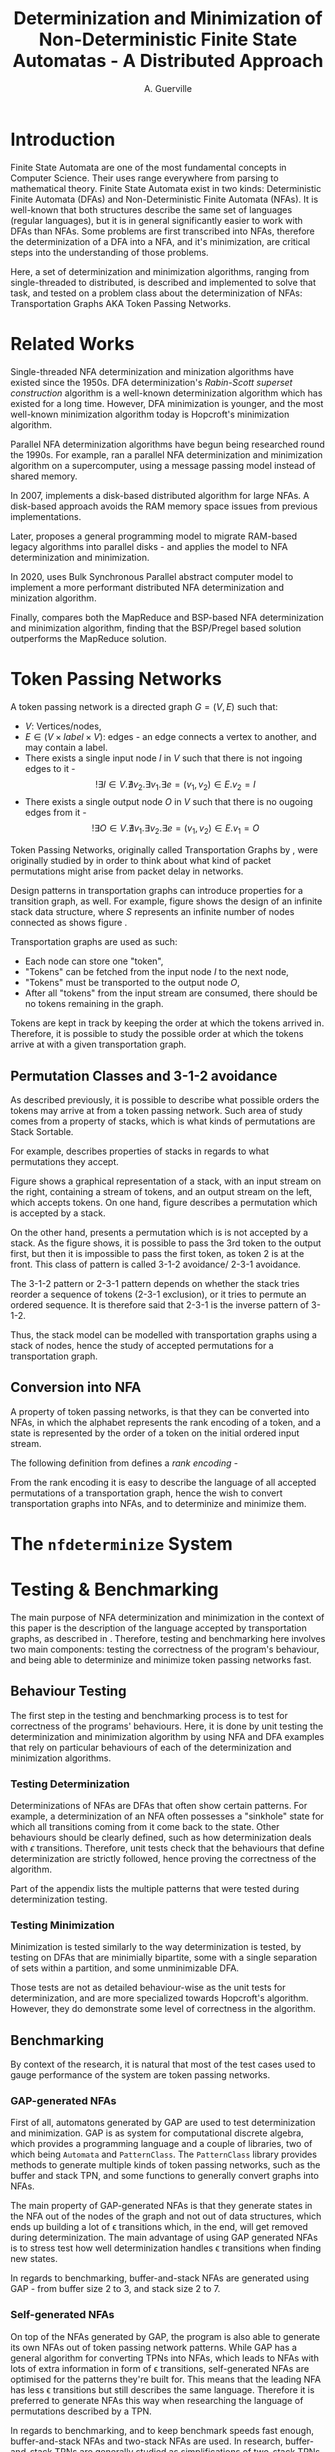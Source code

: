 #+TITLE: Determinization and Minimization of Non-Deterministic Finite State Automatas - A Distributed Approach
#+AUTHOR: A. Guerville



#+LATEX_HEADER: \usepackage{fancyhdr}
#+LATEX_HEADER: \usepackage[a4paper, total={6in, 8in}]{geometry}
#+LATEX_HEADER: \usepackage{fontspec}
#+LATEX_HEADER: \usepackage{amsmath}
#+LATEX_HEADER: \usepackage{tikz}
#+LATEX_HEADER: \usetikzlibrary{automata, positioning, arrow}
#+LATEX_HEADER: \usepackage{algorithm}
#+LATEX_HEADER: \usepackage{amsthm}
#+LATEX_HEADER: \usepackage{algpseudocode}
#+LATEX_HEADER: \pagestyle{fancy}
#+LATEX_HEADER: \fancyhf{}
#+LATEX_HEADER: \lhead{Determinization and Minimization of Non-Deterministic NFAs - A Distributed Approach}
#+LATEX_HEADER: \fancyfoot[RO, LE] {Page \thepage}


* Introduction
Finite State Automata are one of the most fundamental concepts in Computer Science. Their uses range everywhere from parsing
to mathematical theory. Finite State Automata exist in two kinds: Deterministic Finite Automata (DFAs) and Non-Deterministic
Finite Automata (NFAs). It is well-known that both structures describe the same set of languages (regular languages), but
it is in general significantly easier to work with DFAs than NFAs. Some problems are first transcribed into NFAs, therefore
the determinization of a DFA into a NFA, and it's minimization, are critical steps into the understanding of those problems.

Here, a set of determinization and minimization algorithms, ranging from single-threaded to distributed, is described and
implemented to solve that task, and tested on a problem class about the determinization of NFAs: Transportation Graphs AKA
Token Passing Networks.

* Related Works
Single-threaded NFA determinization and minization algorithms have existed since the 1950s. DFA determinization's /Rabin-Scott superset construction/ algorithm is a well-known determinization algorithm which has existed for a long time. However, DFA
minimization is younger, and the most well-known minimization algorithm today is Hopcroft's minimization algorithm.

Parallel NFA determinization algorithms have begun being researched round the 1990s. For example, \cite{508056} ran
a parallel NFA determinization and minimization algorithm on a supercomputer, using a message passing model instead of
shared memory.

In 2007, \cite{DBLP_journal} implements a disk-based distributed algorithm for large NFAs. A disk-based approach avoids the
RAM memory space issues from previous implementations.

Later, \cite{Slavici2012AnEP} proposes a general programming model to migrate RAM-based legacy algorithms into parallel
disks - and applies the model to NFA determinization and minimization.

In 2020, \cite{Ba2020OnTD} uses Bulk Synchronous Parallel abstract computer model to implement a more
performant distributed NFA determinization and minization algorithm.

Finally, \cite{A2022ACS} compares both the MapReduce and BSP-based NFA determinization and minimization algorithm, finding
that the BSP/Pregel based solution outperforms the MapReduce solution.


* Token Passing Networks
<<para:tpn>>
A token passing network is a directed graph \(G = (V, E)\) such that:
+ \(V\): Vertices/nodes,
+ \(E \in (V \times label \times V)\): edges - an edge connects a vertex to another, and may contain a label.
+ There exists a single input node \(I\) in \(V\) such that there is not ingoing edges to it -
  \[!\exists I \in V. \nexists v_{2}. \exists v_{1}. \exists e = (v_{1}, v_{2}) \in E. v_{2} = I\]
+ There exists a single output node \(O\) in \(V\) such that there is no ougoing edges from it -
  \[!\exists O \in V. \nexists v_{1}. \exists v_{2}. \exists e = (v_{1}, v_{2}) \in E. v_{1} = O\]

Token Passing Networks, originally called Transportation Graphs by \cite{ATKINSON1997103}, were originally studied
by \cite{ATKINSON1997103} in order to think about what kind of packet permutations might arise from packet delay in networks.

Design patterns in transportation graphs can introduce properties for a transition graph, as well. For example, figure
\ref{fig:infstack} shows the design of an infinite stack data structure, where \(S\) represents an infinite number
of nodes connected as shows figure \ref{fig:stackinsides}.

#+CAPTION: Example of a stack TPN
#+ATTR_LATEX: :float nil
\begin{figure}
\centering
\begin{tikzpicture}[main/.style = {draw, circle}]
    \node[main] (1) {$I$};
    \node[main] (2) [right of=1] {$S$};
    \node[main] (3) [right of=2] {$O$};
    \draw[->] (1) -- (2);
    \draw[->] (2) -- (3);
\end{tikzpicture}
\label{fig:infstack}
\end{figure}


#+CAPTION: Inner Workings of a size 3 TPN stack
#+ATTR_LATEX: :float nil
\begin{figure}
\centering
\begin{tikzpicture}[main/.style = {draw, circle}]
    \node[main] (1) {$S_{1}$};
    \node[main] (2) [below of=1] {$S_{2}$};
    \node[main] (3) [below of=2] {$S_{3}$};
    \draw[->] (1) -- (2);
    \draw[->] (2) -- (1);
    \draw[->] (2) -- (3);
    \draw[->] (3) -- (2);
\end{tikzpicture}
\label{fig:stackinsides}
\end{figure}

Transportation graphs are used as such:
+ Each node can store one "token",
+ "Tokens" can be fetched from the input node \(I\) to the next node,
+ "Tokens" must be transported to the output node \(O\),
+ After all "tokens" from the input stream are consumed, there should be no tokens remaining in the graph.

Tokens are kept in track by keeping the order at which the tokens arrived in. Therefore, it is possible to study the
possible order at which the tokens arrive at with a given transportation graph.


** Permutation Classes and 3-1-2 avoidance
As described previously, it is possible to describe what possible orders the tokens may arrive at from a token passing
network. Such area of study comes from a property of stacks, which is what kinds of permutations are Stack Sortable.

For example, \cite{Waton2007onPC} describes properties of stacks in regards to what permutations they accept.

#+CAPTION: Graphical Example of a stack
#+ATTR_LATEX: :float nil
\begin{figure}
\centering
\begin{tikzpicture} [main/.style = {draw}]
    \draw (0, 0) -- (1, 0) -- (1, -2) -- (2, -2) -- (2, 0) -- (3, 0);
    \node (input) at (2.5, 0.25) {Input};
    \node (output) at (0.5, 0.25) {Output};
\end{tikzpicture}
\label{fig:graphstack}
\end{figure}

Figure \ref{fig:graphstack} shows a graphical representation of a stack, with an input stream on the right, containing
a stream of tokens, and an output stream on the left, which accepts tokens. On one hand, figure \ref{fig:graphperms}
describes a permutation which is accepted by a stack.


#+CAPTION: Successful Stack Permutation
#+ATTR_LATEX: :float nil
\begin{figure}
\centering
\begin{tikzpicture} [main/.style = {draw}]
    \draw (-0.25, 0) -- (0.5, 0) -- (0.5, -1) -- (1, -1) -- (1, 0) -- (1.75, 0);
    \node (input) at (1.5, 0.25) {1 2 3};
    \node (output) at (0, 0.25) {};
\end{tikzpicture}
\begin{tikzpicture} [main/.style = {draw}]
    \draw (-0.25, 0) -- (0.5, 0) -- (0.5, -1) -- (1, -1) -- (1, 0) -- (1.75, 0);
    \node (input) at (1.5, 0.25) {2 3};
    \node (s1) at (0.75, -0.75) {1};
    \node (output) at (0, 0.25) {};
\end{tikzpicture}
\begin{tikzpicture} [main/.style = {draw}]
    \draw (-0.25, 0) -- (0.5, 0) -- (0.5, -1) -- (1, -1) -- (1, 0) -- (1.75, 0);
    \node (input) at (1.5, 0.25) {3};
    \node (s1) at (0.75, -0.75) {1};
    \node (s2) at (0.75, -0.25) {2};
    \node (output) at (0, 0.25) {};
\end{tikzpicture}
\begin{tikzpicture} [main/.style = {draw}]
    \draw (-0.25, 0) -- (0.5, 0) -- (0.5, -1) -- (1, -1) -- (1, 0) -- (1.75, 0);
    \node (input) at (1.5, 0.25) {};
    \node (s1) at (0.75, -0.75) {1};
    \node (s2) at (0.75, -0.25) {2};
    \node (output) at (0, 0.25) {3};
\end{tikzpicture}
\begin{tikzpicture} [main/.style = {draw}]
    \draw (-0.25, 0) -- (0.5, 0) -- (0.5, -1) -- (1, -1) -- (1, 0) -- (1.75, 0);
    \node (input) at (1.5, 0.25) {};
    \node (s1) at (0.75, -0.75) {1};
    \node (output) at (0, 0.25) {3 2};
\end{tikzpicture}
\begin{tikzpicture} [main/.style = {draw}]
    \draw (-0.25, 0) -- (0.5, 0) -- (0.5, -1) -- (1, -1) -- (1, 0) -- (1.75, 0);
    \node (input) at (1.25, 0.25) {};
    \node (output) at (0, 0.25) {3 2 1};
\end{tikzpicture}
\label{fig:graphperms}
\end{figure}

On the other hand, \ref{fig:312avoidance} presents a permutation which is is not accepted by a stack. As the figure shows,
it is possible to pass the 3rd token to the output first, but then it is impossible to pass the first token, as token 2 is
at the front. This class of pattern is called 3-1-2 avoidance/ 2-3-1 avoidance.

The 3-1-2 pattern or 2-3-1 pattern depends
on whether the stack tries reorder a sequence of tokens (2-3-1 exclusion), or it tries to permute an ordered sequence.
It is therefore said that 2-3-1 is the inverse pattern of 3-1-2.

#+CAPTION: 3-1-2 Avoidance in a Stack
#+ATTR_LATEX: :float nil
\begin{figure}
\centering
\begin{tikzpicture} [main/.style = {draw}]
    \draw (0, 0) -- (1, 0) -- (1, -2) -- (2, -2) -- (2, 0) -- (3, 0);
    \node (input) at (2.5, 0.25) {1 2 3};
    \node (output) at (0.5, 0.25) {};
\end{tikzpicture}
\begin{tikzpicture} [main/.style = {draw}]
    \draw (0, 0) -- (1, 0) -- (1, -2) -- (2, -2) -- (2, 0) -- (3, 0);
    \node (input) at (2.5, 0.25) {2 3};
    \node (s1) at (1.5, -1.75) {1};
    \node (output) at (0.5, 0.25) {};
\end{tikzpicture}
\begin{tikzpicture} [main/.style = {draw}]
    \draw (0, 0) -- (1, 0) -- (1, -2) -- (2, -2) -- (2, 0) -- (3, 0);
    \node (input) at (2.5, 0.25) {3};
    \node (s1) at (1.5, -1.75) {1};
    \node (s2) at (1.5, -1.25) {2};
    \node (output) at (0.5, 0.25) {};
\end{tikzpicture}
\begin{tikzpicture} [main/.style = {draw}]
    \draw (0, 0) -- (1, 0) -- (1, -2) -- (2, -2) -- (2, 0) -- (3, 0);
    \node (input) at (2.5, 0.25) {};
    \node (s1) at (1.5, -1.75) {1};
    \node (s2) at (1.5, -1.25) {2};
    \node (output) at (0.5, 0.25) {3};
\end{tikzpicture}
\label{fig:312avoidance}
\end{figure}

Thus, the stack model can be modelled with transportation graphs using a stack of nodes, hence the study of accepted
permutations for a transportation graph.

** Conversion into NFA
A property of token passing networks, is that they can be converted into NFAs, in which the alphabet represents the
rank encoding of a token, and a state is represented by the order of a token on the initial ordered input stream.

The following definition from \cite{Waton2007onPC} defines a /rank encoding/ -
\begin{quote}
The $rank$ $encoding$ of a permutation is generated by replacing each element by its value relative to those
elements which come after it.
\end{quote}

From the rank encoding it is easy to describe the language of all accepted permutations of a transportation graph, hence
the wish to convert transportation graphs into NFAs, and to determinize and minimize them.


* The =nfdeterminize= System

* Testing & Benchmarking
The main purpose of NFA determinization and minimization in the context of this paper is the description of the language
accepted by transportation graphs, as described in \ref{para:tpn}. Therefore, testing and benchmarking here involves two main
components: testing the correctness of the program's behaviour, and being able to determinize and minimize token passing
networks fast.

** Behaviour Testing
The first step in the testing and benchmarking process is to test for correctness of the programs' behaviours. Here,
it is done by unit testing the determinization and minimization algorithm by using NFA and DFA examples that rely on
particular behaviours of each of the determinization and minimization algorithms.

*** Testing Determinization
Determinizations of NFAs are DFAs that often show certain patterns. For example, a determinization of an NFA often possesses
a "sinkhole" state for which all transitions coming from it come back to the state. Other behaviours should be clearly
defined, such as how determinization deals with \(\epsilon\) transitions. Therefore, unit tests check that the behaviours that
define determinization are strictly followed, hence proving the correctness of the algorithm.

Part \ref{appendix:nfatodfa} of the appendix lists the multiple patterns that were tested during determinization testing.

*** Testing Minimization
Minimization is tested similarly to the way determinization is tested, by testing on DFAs that are minimially bipartite,
some with a single separation of sets within a partition, and some unminimizable DFA.

Those tests are not as detailed behaviour-wise as the unit tests for determinization, and are more specialized towards
Hopcroft's algorithm. However, they do demonstrate some level of correctness in the algorithm.

** Benchmarking
By context of the research, it is natural that most of the test cases used to gauge
performance of the system are token passing networks.

*** GAP-generated NFAs
First of all, automatons generated by GAP are used to test determinization and minimization. GAP \cite{GAPSystem} is
as system for computational discrete algebra, which provides a programming language and a couple of libraries, two of
which being =Automata= and =PatternClass=. The =PatternClass= library provides methods to generate multiple kinds of token passing
networks, such as the buffer and stack TPN, and some functions to generally convert graphs into NFAs.

The main property of GAP-generated NFAs is that they generate states in the NFA out of the nodes of the graph and not out of
data structures, which ends up building a lot of \epsilon transitions which, in the end, will get removed during determinization.
The main advantage of using GAP generated NFAs is to stress test how well determinization handles \epsilon transitions when
finding new states.

In regards to benchmarking, buffer-and-stack NFAs are generated using GAP - from buffer size 2 to 3, and stack size 2 to 7.

*** Self-generated NFAs
On top of the NFAs generated by GAP, the program is also able to generate its own NFAs out of token passing network
patterns. While GAP has a general algorithm for converting TPNs into NFAs, which leads to NFAs with lots of extra information
in form of \epsilon transitions, self-generated NFAs are optimised for the patterns they're built for. This means that the leading
NFA has less \epsilon transitions but still describes the same language. Therefore it is preferred to generate NFAs this way
when researching the language of permutations described by a TPN.

In regards to benchmarking, and to keep benchmark speeds fast enough, buffer-and-stack NFAs and two-stack NFAs are used.
In research, buffer-and-stack TPNs are generally studied as simplifications of two-stack TPNs. In practice, both
kinds of TPNs are used to stress test different parts of the system.
+ 3-buffer-and-k-stack TPNs tend to stress test the determinization process more. For quick benchmarking, buffer-and-stack
  TPNs of buffer size 2 to 3, and stack sizes 2 to 7 are used to compare the speeds of different implementations.
+ 3-stack-and-k-stack TPNs tend to stress minimization more as, by observation, they are usually poorly minimizable.
  two-stack TPNS of first stack size 2 to 3, and second stack size 3 to 5 are used.

Finally, to measure the speed of each implementation, a measure of \(k\) for the biggest 3-buffer-\(k\)-stack TPN that
can be determinized and determinized in under a minute.

On all cases, benchmarks are run on a 8-core 16-thread Intel machine.

* Sequential Approach
** Approach to Determinization
First of all, NFA determinization is a well-known process, and efficient algorithms for it have existed for a long time.
The most widely-used algorithm for determinization is the superset construction algorithm, which explores the NFA from node
to node, keeping track of the sets of states visited in a map, until we've explored all reachable nodes.

The major advantage of this algorithm over any other is that it only explores reachable states in the NFA, and produces only
reachable states in the resulting DFA. The consequences are two-fold:
+ 1. The amount of exploration involved is severely decreased, depending on the NFA that is determinized,
+ 2. There is no need to remove unreachable states from the resulting DFA after determinization and before minimization.

The algorithm possesses shared memory in form of \(M\), the structure that maps a kept set of states to the number that it
is assigned on the final DFA, because the algorithm needs to check if a state has already been found after producing it.

#+CAPTION: Rabin Scott's Superset Construction Algorithm
\begin{algorithm}
\begin{algorithmic}[1]
\Procedure{SupersetConstruction}{\(M = (S, \Sigma, \delta, S_{0}, T)\)}
\State \(M\) \gets [(\(S_{0}, 0\))]
\State \(T^{'}\) \gets []
\If{\(\exists s \in S_{0}. s \in T\)}
    \State \(T^{'}\) \gets [\(S_{0}\)]
\EndIf
\State \(F\) \gets [\(S_{0}\)]
\While{\(F \neq \emptyset\)}
    \State \(S_{next}\) \gets pop from \(F\)
    \ForAll{\(a \in \Sigma\)}
        \State \(S^{'}\) \gets {}
        \ForAll{\(s \in S_{next}\)}
            \State Add \(s\) and all \epsilon transitions from \(s\)to \(S^{'}\)
        \EndFor
        \If{\(S_{next} \notin M\)}
            \State \(M\) \gets [\(M\), \((S^{'}, \left| M \right|)\)]
            \If{\(\exists s \in T. s \in S^{'}\)}
                \State \(T^{'}\) \gets [\(T^{'}, S^{'}\)]
            \EndIf
            \State \(F\) \gets [\(F\), \(S^{'}\)]
        \EndIf
        \State \(\delta^{'}\) \gets [\(\delta^{'}\), (\(S_{next}\), \(a\), \(S^{'}\))]
    \EndFor
\EndWhile
\EndProcedure
\end{algorithmic}
\end{algorithm}

Complexity-wise, the worst-case time complexity of the superset construction is \(O(2^{n})\), where \(n\) is the number of states in the original NFA.
Such worst-case is unavoidable as the size of the superset of states in the NFA \(\left| \mathds{S}(S) \right| = 2^{\left| S \right|}\), where \(S\) is the set of states in the original NFA.
However, this treshold is generally never reached, hence the purpose of the superset construction algorithm.

In terms of implementing the sequential version of the superset construction algorithm, most of the design decision comes in
how to store sets of states, as a state should be able to describe one of \(2^{n}\) possible states.

*** Storing Sets of States
The main challenge of superset construction implementation is not the implementation of the exploration algorithm, but
rather how to represent states of superset construction. The issues stems from how in superset construction, there
are about \(2^{n}\) possibly reachable states, so it is required to find a fast and memory-efficient way to store
such a state in a hash map. Furthermore, \cite{DBLP_journal} states that in a 2 billion-state DFA, each DFA state may
consist of upto 20 of the NFA states. Therefore, it is definitely required shorten the size of a state.

The solution implemented in the program is as such -
+ During superset construction, when a new state is being searched, represent the set of states as an array of bits.
  This representation is useful as bitwise operations can be done upon it, for a low cost.

+ Then, before hashing the set and inserting it to a hash map, compress the array. Here, the lz4 algorithm is used.
  The lz4 algorithm is a modern and fast byte array compression method that may simply return a byte array. It's main
  advantage is its speed compared to that of other compression algorithms, although it is not as size efficient.

+ The compressed array is inserted into the hash map. State storage size has been decreased for a moderate speed cost.


In =nfdeterminize=, this data structure is defined as a =Ubig= struct, which stands for =unsigned integer=. It is defined in
the =ubig.rs= source file.

** Approach to Minimization
While NFA determinization has been a well-known subject for a long time, DFA minimization on the other hand has less well-known algorithms. Out of all the minimization algorithms nowadays, 2 stand out as better
algorithms than the rest. Those are Hopcroft's algorithm and Brzozowski's minimization algorithm.

*** Hopcroft's Algorithm

Hopcroft's algorithm, made by J. Hopcroft in 1971\cite{Hopcroft1971AnNL},  is the first, and probably
the most well-known non-\(O(n^{2})\) time complexity DFA minimization algorithm. It is one of the first partition refinement algorithms.

Hopcrof't algorithm separates the states of the DFA into a partition of 2 sets - accept states and non-accept states. Those will be the states of the minimal automata by the end of the algorithm's execution.
Then, until the frontier is empty, it searches for states in the partition for which the transitions lead to distinguishable states.


If it is the case, then it means the partition has to be divided further. The algorithm is repeated until all states in each partition contain states that are indistinguishable by their transitions,
which means that the resulting DFA holds the same language than the original one, but at it's minimal size.

For definitions, let:
+ \(\mathcal{P}\): the partition to refine,
+ \(P \in \mathcal{P}\): a set of states in the partition.

Hopcroft's algorithm relies on the following lemma -
\newtheorem{lemma}{Lemma}
\begin{lemma}

Let some finite state machine \(M = (S, \Sigma, \delta, S_{p}, T)\).

\(\forall p \in S. \forall q \in S. \forall a \in \Sigma\), let \(\delta(p, a) = p^{'}\), \(\delta(q, a) = q^{'}\).

\(p^{'}\) and \(q^{'}\) are distinguishable \(\Rightarrow\) \(p\) and \(q\) are distinguishable.

\end{lemma}

Therefore, Hopcroft's algorithm uses the reverse transitions of the next set in the frontier to establish distinguishability between states in a set of the partition. Distinguishibility is therefore
defined as such, for some sets \(V, P \in \mathcal{P}\), and \(\delta^{-1}(P, a)\) the set of states \(s \in S s.t \delta(s, a) \in P\):

\[V \cap \delta^{-1}(P, a) \neq \emptyset \wedge V \backslash \delta^{-1}(P, a) \neq \emptyset \Rightarrow V \text{ is distinguishible into } V \cap \delta^{-1}(P, a) \text{ and } V \backslash \delta^{-1}(P, a)\]



#+CAPTION: Hopcroft's Algorithm
\begin{algorithm}
\label{algo:hopcroft}
\begin{algorithmic}[1]
\Procedure{HopcroftAlgo}{\(M = (S, \Sigma, \delta, s_{0}, T)\)}
    \State \(\mathcal{P}\) \gets \([T, S \backslash T]\)
    \State \(Q\) \gets \([T, S \backslash T]\)
    \While{\( \left| Q \right| \neq 0\)}
        \State \(P_{next}\) \gets pop \(Q\)
        \ForAll{a \in \(\Sigma\), V \in \(\mathcal{P}\)} \label{algo:hopcroft:forall}
            \If{\(\delta^{-1}(P_{next}, a) \cap V \neq \emptyset \cap V \backslash \delta^{-1}(P_{next}, a) \neq \emptyset\)}
                \State remove \(V\) from \(P\)
                \State push \(\delta^{-1}(P_{next}, a) \cap V\) into \(P\)
                \State push \(V \backslash \delta^{-1}(P_{next}, a)\) into \(P\)
                \If{\(V \in Q\)}
                    \State replace \([V]\) in \(Q\) with \([V \backslash \delta^{-1}(P_{next}, a), \delta^{-1}(P_{next}, a) \cap V]\)
                \ElsIf{\(\left| V \backslash \delta^{-1}(P_{next}, a) \right| \leq \left| \delta^{-1}(P_{next}, a) \cap V \right|\)}
                    \State add \(V \backslash \delta^{-1}(P_{next}, a)\) to \(Q\)
                \Else
                    \State add \(\delta^{-1}(P_{next}, a) \cap V\) to \(Q\)
                \EndIf
            \EndIf
        \EndFor
    \EndWhile
\EndProcedure
\end{algorithmic}
\end{algorithm}

Hopcroft's Algorithm, as shown on figure \ref{algo:hopcroft}, has asymptotic time complexity \(O(knlog(n))\)\cite{Hopcroft1971AnNL}, where:
+ \(k\): the number of input letters in the alphabet \(\Sigma\),
+ \(n\): the number of states in the initial DFA.

Implementation-wise, the approach here is closer to the implementation described in \cite{Yingjie2009DescribingAN}, with some performance improvements.
On line \ref{algo:hopcroft:forall} of \ref{algo:hopcroft}, instead of looking for all \(V\) in \(\mathcal{P}\), it is possible to iterate through all partitions
linked to a state in \(\delta^{-1}(P_{next}, a)\), by keeping a map of what state is linked to which set in \(\mathcal{P}\). Doing so avoids the lengthy process of iterating
through \(\mathcal{P}\) for every set \(P_{next}\) in the frontier.

On the rust implementation, sets are represented as ordered vectors. With ordered vectors, difference and intersection construction can be done in \(O(n)\) time complexity, and
ordered vector construction from inverse transformation is done in \(O(n log(n))\) time complexity, for \(n\) the size of the set. Using a vector instead of a set avoids the overhead gotten from
consistently hashing values into a hash set.

Finally, the queue \(Q\) is done in a circular ring buffer as using contiguous memory, instead of a linked list, for faster memory access, while the partition is done as a simple contiguous memory array, as
it is never needed to pop anything from it. Instead, adding to the partition is done by replacing \(V\) by \(V \cap \delta^{-1}(P_{next}, a)\) and appending \(V \backslash \delta^{-1}(P_{next}, a)\) to the end of \(\mathcal{P}\).

*** Brzozowski's Algorithm

Brzozowski's algorithm is an exception to the general landscape of DFA minimization algorithms. Most minimization algorithms
work by doing partition refinement, like Hopcroft's, and some work by fusion like Revuz's \cite{REVUZ1992181}.
However, Brzozowski's algorithm works, for some finite state machine \(M = (S, \Sigma, \delta, S_{0}, T)\), by
determinizing \(M^{R} = (S, \Sigma, \delta^{-1}, T, S_{0})\), where \(\delta^{-1}\) is the table of inverse transitions from \(M\). Then, perform

determinization of \((M^{R})^{R}\). The result of the determinized \((M^{R})^{R}\) is the minimal DFA representation of \(M\).


This algorithm is very easy to implement as determinization has already been implemented beforehand. However, as with determinization,
it has an exponential time complexity.

Performance-wise however, Brzozowski's is known to outperform other minimization algorithm in particular cases, so it is interesting to support. Here, it
is supported via arguments to the =run= and =determinize= commands of =nfdeterminize=.


* Multithreaded Approach
** Towards a Multithreaded Approach
#+TODO: Pitfalls of sequential approach
#+TODO: Issues of shared memory in determinization and minimization
** New Algorithms
*** Determinization
#+TODO: Pseudocode shared memory superset construction
*** Minimization
#+TODO: Pseudocode shared memory minimization algo
** Benchmarking
#+TODO: Results against sequential approach


* Appendix
** NFA to DFA patterns in Unit Tests
<<appendix:nfatodfa>>
#+CAPTION: Redundant NFA to redundant DFA
\begin{figure}
\centering
\begin{tikzpicture}[->, >=stealth, node distance=2cm, every state/.style={thick, fill=gray!10}, initial text=$ $]
    \node[state, initial, accepting] (s0) {\(s_{0}\)};
    \draw (s0) edge[loop above] node{a, b} (s0);
\end{tikzpicture}
\begin{tikzpicture}[->]
    \node (ph) at (0.5, -0.5) {};
    \draw (0, 0) -> (1, 0);
\end{tikzpicture}
\begin{tikzpicture}[->, >=stealth, node distance=3cm, every state/.style={thick, fill=gray!10}, initial text=$ $]
    \node[state, initial, accepting] (s0) {\(s_{0}\)};
    \draw (s0) edge[loop above] node{a, b} (s0);
\end{tikzpicture}
\label{fig:redundant}
\end{figure}


#+CAPTION: Empty language NFA to empty language DFA
\begin{figure}
\centering
\begin{tikzpicture}[->, >=stealth, node distance=2cm, every state/.style={thick, fill=gray!10}, initial text=$ $]
    \node[state, initial, accepting] (s0) {\(s_{0}\)};
\end{tikzpicture}
\begin{tikzpicture}[->]
    \node (ph) at (0.5, -0.5) {};
    \draw (0, 0) -> (1, 0);
\end{tikzpicture}
\begin{tikzpicture}[->, >=stealth, node distance=2cm, every state/.style={thick, fill=gray!10}, initial text=$ $]
    \node[state, initial, accepting] (s0) {\(s_{0}\)};
    \node[state, right of=s0] (s1) {\(s_{1}\)};
    \draw (s0) edge[above] node{a, b} (s1)
          (s1) edge[loop above] node{a, b} (s1);
\end{tikzpicture}
\label{fig:redundant}
\end{figure}

#+CAPTION: Unreachable state in NFA removed in the DFA
\begin{figure}
\centering
\begin{tikzpicture}[->, >=stealth, node distance=1.5cm, every state/.style={thick, fill=gray!10}, initial text=$ $]
    \node[state, initial, accepting] (s0) {\(s_{0}\)};
    \node[state, right of=s0] (s1) {\(s_{1}\)};
    \draw (s0) edge[loop above] node{a, b} (s0);
\end{tikzpicture}
\begin{tikzpicture}[->]
    \node (ph) at (0.5, -0.5) {};
    \draw (0, 0) -> (1, 0);
\end{tikzpicture}
\begin{tikzpicture}[->, >=stealth, node distance=3cm, every state/.style={thick, fill=gray!10}, initial text=$ $]
    \node[state, initial, accepting] (s0) {\(s_{0}\)};
    \draw (s0) edge[loop above] node{a, b} (s0);
\end{tikzpicture}
\label{fig:redundant}
\end{figure}

#+CAPTION: NFA to DFA with sinkhole
\begin{figure}
\centering
\begin{tikzpicture}[->, >=stealth, node distance=1.7cm, every state/.style={thick, fill=gray!10}, initial text=$ $]
    \node[state, initial] (s0) {\(s_{0}\)};
    \node[state, right of=s0] (s1) {\(s_{1}\)};
    \node[state, accepting, right of=s1] (s2) {\(s_{2}\)};
    \draw (s0) edge[above] node{a} (s1)
        (s1) edge[above] node{a} (s2);
\end{tikzpicture}
\begin{tikzpicture}[->]
    \node (ph) at (0.5, -0.5) {};
    \draw (0, 0) -> (1, 0);
\end{tikzpicture}
\begin{tikzpicture}[->, >=stealth, node distance=1.7cm, every state/.style={thick, fill=gray!10}, initial text=$ $]
    \node[state, initial] (s0) {\(s_{0}\)};
    \node[state, right of=s0] (s1) {\(s_{1}\)};
    \node[state, below of=s1] (s2) {\(s_{2}\)};
    \node[state, accepting, right of=s1] (s3) {\(s_{3}\)};
    \draw (s0) edge[above] node{a} (s1)
        (s1) edge[above] node{a} (s3)
        (s0) edge[below] node{b} (s2)
        (s1) edge[right] node{b} (s2)
        (s3) edge[below] node{a, b} (s2)
        (s2) edge[loop below] node{a, b} (s2)
\end{tikzpicture}
\label{fig:redundant}
\end{figure}


#+CAPTION: NFA to DFA with sets of NFA states for states
\begin{figure}
\centering
\begin{tikzpicture}[->, >=stealth, node distance=2cm, every state/.style={thick, fill=gray!10}, initial text=$ $]
    \node[state, initial] (s0) {\(s_{0}\)};
    \node[state, accepting, right of=s0] (s1) {\(s_{1}\)};
    \draw (s0) edge[above] node{a} (s1)
        (s0) edge[loop above] node{a} (s0)
\end{tikzpicture}
\begin{tikzpicture}[->]
    \node (ph) at (0.5, -0.5) {};
    \draw (0, 0) -> (1, 0);
\end{tikzpicture}
\begin{tikzpicture}[->, >=stealth, node distance=2cm, every state/.style={thick, fill=gray!10}, initial text=$ $]
    \node[state, initial] (s0) {\([s_{0}]\)};
    \node[state, accepting, right of=s0] (s1) {\([s_{0}, s_{1}]\)};
    \draw (s0) edge[above] node{a} (s1)
        (s1) edge[loop above] node{a} (s1)
\end{tikzpicture}
\label{fig:redundant}
\end{figure}



#+CAPTION: \epsilon automaton to DFA
\begin{figure}
\centering
\begin{tikzpicture}[->, >=stealth, node distance=2cm, every state/.style={thick, fill=gray!10}, initial text=$ $]
    \node[state, initial] (s0) {\(s_{0}\)};
    \node[state, right of=s0] (s1) {\(s_{1}\)};
    \node[state, below of=s0] (s2) {\(s_{2}\)};
    \node[state, accepting, below of=s1] (s3) {\(s_{3}\)};
    \draw (s0) edge[above] node{\(\epsilon\)} (s1)
        (s0) edge[left] node{a} (s2)
        (s1) edge[right] node{a} (s3)
        (s2) edge[below] node{b} (s3)
        (s3) edge[loop below] node{a, b} (s3);
\end{tikzpicture}
\begin{tikzpicture}[->]
    \node (ph) at (0.5, 0) {};
    \draw (0, 2) -> (1, 2);
\end{tikzpicture}
\begin{tikzpicture}[->, >=stealth, node distance=2cm, every state/.style={thick, fill=gray!10}, initial text=$ $]
    \node[state, initial] (s0) {\([s_{0}]\)};
    \node[state, accepting, right of=s0] (s1) {\([s_{1}, s_{3}]\)};
    \node[state, below of=s0] (s2) {\([]\)};
    \node[state, accepting, below of=s1] (s3) {\([s_{3}]\)};
    \draw (s0) edge[above] node{\(\epsilon\)} (s1)
        (s0) edge[left] node{a} (s2)
        (s1) edge[right] node{a} (s3)
        (s2) edge[loop below] node{a, b} (s2)
        (s3) edge[loop below] node{a, b} (s3);
\end{tikzpicture}
\label{fig:redundant}
\end{figure}


\bibliographystyle{ieeetr}
\bibliography{dissertation}
